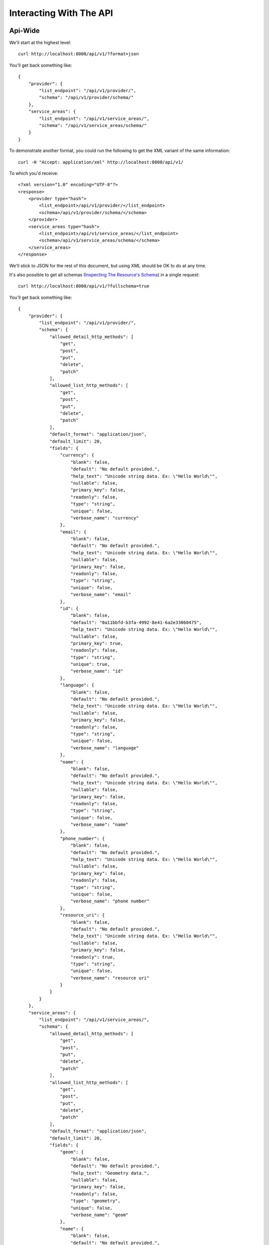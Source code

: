========================
Interacting With The API
========================

Api-Wide
--------

We'll start at the highest level::

    curl http://localhost:8000/api/v1/?format=json

You'll get back something like::

	{
	    "provider": {
	        "list_endpoint": "/api/v1/provider/",
	        "schema": "/api/v1/provider/schema/"
	    },
	    "service_areas": {
	        "list_endpoint": "/api/v1/service_areas/",
	        "schema": "/api/v1/service_areas/schema/"
	    }
	}

To demonstrate another format, you could run the following to get the XML
variant of the same information::

    curl -H "Accept: application/xml" http://localhost:8000/api/v1/

To which you'd receive::

	<?xml version="1.0" encoding="UTF-8"?>
	<response>
	    <provider type="hash">
	        <list_endpoint>/api/v1/provider/</list_endpoint>
	        <schema>/api/v1/provider/schema/</schema>
	    </provider>
	    <service_areas type="hash">
	        <list_endpoint>/api/v1/service_areas/</list_endpoint>
	        <schema>/api/v1/service_areas/schema/</schema>
	    </service_areas>
	</response>

We'll stick to JSON for the rest of this document, but using XML should be OK
to do at any time.

It's also possible to get all schemas (`Inspecting The Resource's Schema`_) in a single request::

    curl http://localhost:8000/api/v1/?fullschema=true

You'll get back something like::

	{
	    "provider": {
	        "list_endpoint": "/api/v1/provider/",
	        "schema": {
	            "allowed_detail_http_methods": [
	                "get",
	                "post",
	                "put",
	                "delete",
	                "patch"
	            ],
	            "allowed_list_http_methods": [
	                "get",
	                "post",
	                "put",
	                "delete",
	                "patch"
	            ],
	            "default_format": "application/json",
	            "default_limit": 20,
	            "fields": {
	                "currency": {
	                    "blank": false,
	                    "default": "No default provided.",
	                    "help_text": "Unicode string data. Ex: \"Hello World\"",
	                    "nullable": false,
	                    "primary_key": false,
	                    "readonly": false,
	                    "type": "string",
	                    "unique": false,
	                    "verbose_name": "currency"
	                },
	                "email": {
	                    "blank": false,
	                    "default": "No default provided.",
	                    "help_text": "Unicode string data. Ex: \"Hello World\"",
	                    "nullable": false,
	                    "primary_key": false,
	                    "readonly": false,
	                    "type": "string",
	                    "unique": false,
	                    "verbose_name": "email"
	                },
	                "id": {
	                    "blank": false,
	                    "default": "0a11bbfd-b3fa-4992-8e41-6a2e33060475",
	                    "help_text": "Unicode string data. Ex: \"Hello World\"",
	                    "nullable": false,
	                    "primary_key": true,
	                    "readonly": false,
	                    "type": "string",
	                    "unique": true,
	                    "verbose_name": "id"
	                },
	                "language": {
	                    "blank": false,
	                    "default": "No default provided.",
	                    "help_text": "Unicode string data. Ex: \"Hello World\"",
	                    "nullable": false,
	                    "primary_key": false,
	                    "readonly": false,
	                    "type": "string",
	                    "unique": false,
	                    "verbose_name": "language"
	                },
	                "name": {
	                    "blank": false,
	                    "default": "No default provided.",
	                    "help_text": "Unicode string data. Ex: \"Hello World\"",
	                    "nullable": false,
	                    "primary_key": false,
	                    "readonly": false,
	                    "type": "string",
	                    "unique": false,
	                    "verbose_name": "name"
	                },
	                "phone_number": {
	                    "blank": false,
	                    "default": "No default provided.",
	                    "help_text": "Unicode string data. Ex: \"Hello World\"",
	                    "nullable": false,
	                    "primary_key": false,
	                    "readonly": false,
	                    "type": "string",
	                    "unique": false,
	                    "verbose_name": "phone number"
	                },
	                "resource_uri": {
	                    "blank": false,
	                    "default": "No default provided.",
	                    "help_text": "Unicode string data. Ex: \"Hello World\"",
	                    "nullable": false,
	                    "primary_key": false,
	                    "readonly": true,
	                    "type": "string",
	                    "unique": false,
	                    "verbose_name": "resource uri"
	                }
	            }
	        }
	    },
	    "service_areas": {
	        "list_endpoint": "/api/v1/service_areas/",
	        "schema": {
	            "allowed_detail_http_methods": [
	                "get",
	                "post",
	                "put",
	                "delete",
	                "patch"
	            ],
	            "allowed_list_http_methods": [
	                "get",
	                "post",
	                "put",
	                "delete",
	                "patch"
	            ],
	            "default_format": "application/json",
	            "default_limit": 20,
	            "fields": {
	                "geom": {
	                    "blank": false,
	                    "default": "No default provided.",
	                    "help_text": "Geometry data.",
	                    "nullable": false,
	                    "primary_key": false,
	                    "readonly": false,
	                    "type": "geometry",
	                    "unique": false,
	                    "verbose_name": "geom"
	                },
	                "name": {
	                    "blank": false,
	                    "default": "No default provided.",
	                    "help_text": "Unicode string data. Ex: \"Hello World\"",
	                    "nullable": false,
	                    "primary_key": false,
	                    "readonly": false,
	                    "type": "string",
	                    "unique": false,
	                    "verbose_name": "name"
	                },
	                "price": {
	                    "blank": false,
	                    "default": "No default provided.",
	                    "help_text": "Fixed precision numeric data. Ex: 26.73",
	                    "nullable": false,
	                    "primary_key": false,
	                    "readonly": false,
	                    "type": "decimal",
	                    "unique": false,
	                    "verbose_name": "price"
	                },
	                "provider": {
	                    "blank": false,
	                    "default": "No default provided.",
	                    "help_text": "A single related resource. Can be either a URI or set of nested resource data.",
	                    "nullable": false,
	                    "primary_key": false,
	                    "readonly": false,
	                    "related_schema": "/api/v1/provider/schema/",
	                    "related_type": "to_one",
	                    "type": "related",
	                    "unique": false,
	                    "verbose_name": "provider"
	                },
	                "resource_uri": {
	                    "blank": false,
	                    "default": "No default provided.",
	                    "help_text": "Unicode string data. Ex: \"Hello World\"",
	                    "nullable": false,
	                    "primary_key": false,
	                    "readonly": true,
	                    "type": "string",
	                    "unique": false,
	                    "verbose_name": "resource uri"
	                }
	            },
	            "filtering": {
	                "geom": 1
	            }
	        }
	    }
	}


Inspecting The Resource's Schema
--------------------------------

Since the api-wide view gave us a ``schema`` URL, let's inspect that next.
We'll use the ``provider`` resource. Again, a simple GET request by curl::

    curl http://localhost:8000/api/v1/provider/schema/

This time, we get back a lot more data::

	{
	    "allowed_detail_http_methods": [
	        "get",
	        "post",
	        "put",
	        "delete",
	        "patch"
	    ],
	    "allowed_list_http_methods": [
	        "get",
	        "post",
	        "put",
	        "delete",
	        "patch"
	    ],
	    "default_format": "application/json",
	    "default_limit": 20,
	    "fields": {
	        "currency": {
	            "blank": false,
	            "default": "No default provided.",
	            "help_text": "Unicode string data. Ex: \"Hello World\"",
	            "nullable": false,
	            "primary_key": false,
	            "readonly": false,
	            "type": "string",
	            "unique": false,
	            "verbose_name": "currency"
	        },
	        "email": {
	            "blank": false,
	            "default": "No default provided.",
	            "help_text": "Unicode string data. Ex: \"Hello World\"",
	            "nullable": false,
	            "primary_key": false,
	            "readonly": false,
	            "type": "string",
	            "unique": false,
	            "verbose_name": "email"
	        },
	        "id": {
	            "blank": false,
	            "default": "7e933da9-be06-4655-ad86-420d1424cccd",
	            "help_text": "Unicode string data. Ex: \"Hello World\"",
	            "nullable": false,
	            "primary_key": true,
	            "readonly": false,
	            "type": "string",
	            "unique": true,
	            "verbose_name": "id"
	        },
	        "language": {
	            "blank": false,
	            "default": "No default provided.",
	            "help_text": "Unicode string data. Ex: \"Hello World\"",
	            "nullable": false,
	            "primary_key": false,
	            "readonly": false,
	            "type": "string",
	            "unique": false,
	            "verbose_name": "language"
	        },
	        "name": {
	            "blank": false,
	            "default": "No default provided.",
	            "help_text": "Unicode string data. Ex: \"Hello World\"",
	            "nullable": false,
	            "primary_key": false,
	            "readonly": false,
	            "type": "string",
	            "unique": false,
	            "verbose_name": "name"
	        },
	        "phone_number": {
	            "blank": false,
	            "default": "No default provided.",
	            "help_text": "Unicode string data. Ex: \"Hello World\"",
	            "nullable": false,
	            "primary_key": false,
	            "readonly": false,
	            "type": "string",
	            "unique": false,
	            "verbose_name": "phone number"
	        },
	        "resource_uri": {
	            "blank": false,
	            "default": "No default provided.",
	            "help_text": "Unicode string data. Ex: \"Hello World\"",
	            "nullable": false,
	            "primary_key": false,
	            "readonly": true,
	            "type": "string",
	            "unique": false,
	            "verbose_name": "resource uri"
	        }
	    }
	}

This lists out the ``default_format`` this resource responds with, the
``fields`` on the resource & the ``filtering`` options available. This
information can be used to prepare the other aspects of the code for the
data it can obtain & ways to filter the resources.


Getting A Collection Of Resources
---------------------------------

Let's get down to fetching live data. From the api-wide view, we'll hit
the ``list_endpoint`` for ``provider``::

    curl http://localhost:8000/api/v1/provider/

We get back data that looks like::

	{
	    "meta": {
	        "limit": 20,
	        "next": null,
	        "offset": 0,
	        "previous": null,
	        "total_count": 4
	    },
	    "objects": [
	        {
	            "currency": "USD",
	            "email": "someone@gmail.com",
	            "id": "e5c5783b-0233-40aa-951a-aa44b804715f",
	            "language": "en",
	            "name": "sheesh",
	            "phone_number": "234333333534",
	            "resource_uri": "/api/v1/provider/e5c5783b-0233-40aa-951a-aa44b804715f/"
	        },
	        {
	            "currency": "USD",
	            "email": "mohsin@gmail.com",
	            "id": "cadbc0b7-5282-4ade-9d09-42dc97555873",
	            "language": "hi",
	            "name": "mohsin",
	            "phone_number": "8906406104",
	            "resource_uri": "/api/v1/provider/cadbc0b7-5282-4ade-9d09-42dc97555873/"
	        },
	        {
	            "currency": "US",
	            "email": "sodfas@gmail.com",
	            "id": "06981ee8-97b0-4560-972e-d50f11b4c5d3",
	            "language": "en",
	            "name": "fdsajkl",
	            "phone_number": "3453465345",
	            "resource_uri": "/api/v1/provider/06981ee8-97b0-4560-972e-d50f11b4c5d3/"
	        },
	        {
	            "currency": "US",
	            "email": "soejke@gmail.com",
	            "id": "893cd70a-552c-4640-aae7-89ee89765ce0",
	            "language": "en",
	            "name": "sdofd",
	            "phone_number": "34534445",
	            "resource_uri": "/api/v1/provider/893cd70a-552c-4640-aae7-89ee89765ce0/"
	        }
	    ]
	}

Some things to note:

  * By default, you get a paginated set of objects (20 per page is the default).
  * In the ``meta``, you get a ``previous`` & ``next``. If available, these are
    URIs to the previous & next pages.
  * You get a list of resources/objects under the ``objects`` key.
  * Each resources/object has a ``resource_uri`` field that points to the
    detail view for that object.
  * The foreign key to ``User`` is represented as a URI by default. If you're
    looking for the full ``UserResource`` to be embedded in this view, you'll
    need to add ``full=True`` to the ``fields.ToOneField``.

If you want to skip paginating, simply run::

    curl http://localhost:8000/api/v1/provider/?limit=0

Be warned this will return all objects, so it may be a CPU/IO-heavy operation
on large datasets.

Getting A Detail Resource
-------------------------

Since each resource/object in the list view had a ``resource_uri``, let's
explore what's there::

    curl http://localhost:8000/api/v1/provider/893cd70a-552c-4640-aae7-89ee89765ce0/

We get back a similar set of data that we received from the list view::

	{
	    "currency": "US",
	    "email": "mahvish@gmail.com",
	    "id": "893cd70a-552c-4640-aae7-89ee89765ce0",
	    "language": "en",
	    "name": "mahvish",
	    "phone_number": "9939610876",
	    "resource_uri": "/api/v1/provider/893cd70a-552c-4640-aae7-89ee89765ce0/"
	}

Selecting A Subset Of Resources
-------------------------------

Sometimes you may want back more than one record, but not an entire list view
nor do you want to do multiple requests. This API includes a "set" view, which
lets you cherry-pick the objects you want. For example, if we just want the
first & third ``provider`` resources, we'd run::

    curl "http://localhost:8000/api/v1/provider/set/1;3/"

.. note::

  Quotes are needed in this case because of the semicolon delimiter between
  primary keys. Without the quotes, bash tries to split it into two statements.
  No extraordinary quoting will be necessary in your application (unless your
  API client is written in bash :D).

And we get back just those two objects::

	{
	    "objects": [
	        {
	            "currency": "USD",
	            "email": "mohsin@gmail.com",
	            "id": "cadbc0b7-5282-4ade-9d09-42dc97555873",
	            "language": "hi",
	            "name": "mohsin",
	            "phone_number": "8743297932",
	            "resource_uri": "/api/v1/provider/cadbc0b7-5282-4ade-9d09-42dc97555873/"
	        },
	        {
	            "currency": "US",
	            "email": "ksjfdsdflk@gmail.com",
	            "id": "893cd70a-552c-4640-aae7-89ee89765ce0",
	            "language": "en",
	            "name": "lkjfds",
	            "phone_number": "34552634",
	            "resource_uri": "/api/v1/provider/893cd70a-552c-4640-aae7-89ee89765ce0/"
	        }
	    ]
	}

Note that, like the list view, you get back a list of ``objects``. Unlike the
list view, there is **NO** pagination applied to these objects. You asked for
them, you're going to get them all.

Creating A New Resource (POST)
------------------------------

Let's add a new provider. To create new data, we'll switch from ``GET`` requests
to the familiar ``POST`` request.

.. note::

    API encourages "round-trippable" data, which means the data you
    can GET should be able to be POST/PUT'd back to recreate the same
    object.

    If you're ever in question about what you should send, do a GET on
    another object & see what API thinks it should look like.

To create new resources/objects, you will ``POST`` to the list endpoint of
a resource. Trying to ``POST`` to a detail endpoint has a different meaning in
the REST mindset (meaning to add a resource as a child of a resource of the
same type).

As with all API requests, the headers we request are important. Since
we've been using primarily JSON throughout, let's send a new provider in JSON
format::

    curl --dump-header - -H "Content-Type: application/json" -X POST --data '{"name":"fsfdsfdss", "email":"fdsfsd@gmail.com", "phone_number": "435326536", "language": "en", "currency": "US"}' http://127.0.0.1:8080/api/v1/provider/

The ``Content-Type`` header here informs API that we're sending it JSON.
We send the data as a JSON-serialized body (**NOT** as form-data in the form of
URL parameters). What we get back is the following response::

    HTTP/1.0 201 Created
	Date: Tue, 07 Jun 2016 10:27:11 GMT
	Server: WSGIServer/0.1 Python/2.7.6
	Vary: Accept
	X-Frame-Options: SAMEORIGIN
	Content-Type: application/json
	Location: /api/v1/provider/884c0999-0f23-4670-bea6-eb1e58c2e9cd/

	{"currency": "US", "email": "fdsfsd@gmail.com", "id": "884c0999-0f23-4670-bea6-eb1e58c2e9cd", "language": "en", "name": "fsfdsfdss", "phone_number": "435326536", "resource_uri": "/api/v1/provider/884c0999-0f23-4670-bea6-eb1e58c2e9cd/"}

You'll also note that we get a correct HTTP status code back (201) & a
``Location`` header, which gives us the URI to our newly created resource.

Passing ``--dump-header -`` is important, because it gives you all the headers
as well as the status code. When things go wrong, this will be useful
information to help with debugging.


Updating An Existing Resource (PUT)
-----------------------------------

You might have noticed that we made some typos when we submitted the POST
request. We can fix this using a ``PUT`` request to the detail endpoint (modify
this instance of a resource).::

    curl --dump-header - -H "Content-Type: application/json" -X POST --data '{"name":"dsds", "email":"dsfoiaj@gmail.com", "phone_number": "4353265362", "language": "hi", "currency": "US"}' http://127.0.0.1:8080/api/v1/provider/884c0999-0f23-4670-bea6-eb1e58c2e9cd/

After fixing up the ``body``, we get back::

    HTTP/1.0 204 NO CONTENT
    Date: Fri, 20 May 2011 07:13:21 GMT
    Server: WSGIServer/0.1 Python/2.7
    Content-Length: 0
    Content-Type: text/html; charset=utf-8

We get a 204 status code, meaning our update was successful. We don't get
a ``Location`` header back because we did the ``PUT`` on a detail URL, which
presumably did not change.

.. note::

    A ``PUT`` request requires that the entire resource representation be enclosed. Missing fields may cause errors, or be filled in by default values.

Partially Updating An Existing Resource (PATCH)
-----------------------------------------------

In some cases, you may not want to send the entire resource when updating. To update just a subset of the fields, we can send a ``PATCH`` request to the detail endpoint.::

    curl --dump-header - -H "Content-Type: application/json" -X POST --data '{"name":"dsdfsds"}' http://127.0.0.1:8080/api/v1/provider/884c0999-0f23-4670-bea6-eb1e58c2e9cd/


To which we should get back::

    HTTP/1.0 202 ACCEPTED
    Date: Fri, 20 May 2011 07:13:21 GMT
    Server: WSGIServer/0.1 Python/2.7
    Content-Length: 0
    Content-Type: text/html; charset=utf-8

Deleting Data
=============

No CRUD setup would be complete without the ability to delete resources/objects.
Deleting also requires significantly less complicated requests than
``POST``/``PUT``.


Deleting A Single Resource
--------------------------

We've decided that we don't like the provider we added & edited earlier. Let's
delete it (but leave the other objects alone)::

    curl --dump-header - -H "Content-Type: application/json" -X DELETE  http://localhost:8000/api/v1/provider/884c0999-0f23-4670-bea6-eb1e58c2e9cd/

Once again, we get back the "Accepted" response of a 204::

    HTTP/1.0 204 NO CONTENT
    Date: Fri, 20 May 2011 07:28:01 GMT
    Server: WSGIServer/0.1 Python/2.7
    Content-Length: 0
    Content-Type: text/html; charset=utf-8


We can also use service_areas model api in above format
-------------------------------------------------------

Filtering of Service Areas
--------------------------

We can filter using any standard GeoDjango `spatial lookup <https://docs.djangoproject.com/en/dev/ref/contrib/gis/geoquerysets/#spatial-lookups>`_ filter.  Simply provide a GeoJSON (or the analog) as a ``GET`` parameter value.

Let's find all of our ``GeoNote`` resources that contain a point inside
of `Golden Gate Park <https://sf.localwiki.org/Golden_Gate_Park>`_::

    /api/v1/service_areas/?geom__contains={"type": "Point", "coordinates": [-122.475233, 37.768617]}

Returns::

    {
        "meta": {
            "limit": 20, "next": null, "offset": 0, "previous": null, "total_count": 1},
        "objects": [
            {
                "content": "My note content",
                "id": "1",
                "polys": {
                    "coordinates": [[[
                        [-122.511067, 37.771276], [-122.510037, 37.766390999999999],
                        [-122.510037, 37.763812999999999], [-122.456822, 37.765847999999998],
                        [-122.45296, 37.766458999999998], [-122.454848, 37.773989999999998],
                        [-122.475362, 37.773040000000002], [-122.511067, 37.771276]
                    ]]],
                    "type": "MultiPolygon"
                },
                "resource_uri": "/api/geonotes/1/"
            }
        ]
    }

We get back the ``GeoNote`` resource defining Golden Gate Park.
Awesome!

Not Satisfied yet? Go to localhost homepage for more API details.
